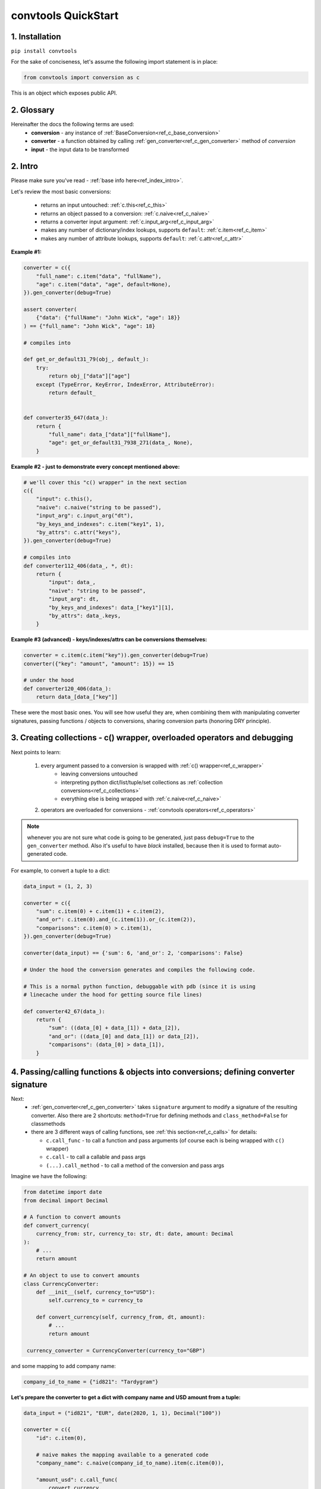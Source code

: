 .. _convtools_quickstart:

====================
convtools QuickStart
====================

1. Installation
_______________

``pip install convtools``

For the sake of conciseness, let's assume the following import statement is in place:

.. code-block:: python

 from convtools import conversion as c

This is an object which exposes public API.

2. Glossary
___________

Hereinafter the docs the following terms are used:
 * **conversion** - any instance of :ref:`BaseConversion<ref_c_base_conversion>`

 * **converter** - a function obtained by calling :ref:`gen_converter<ref_c_gen_converter>` method of `conversion`

 * **input** - the input data to be transformed

2. Intro
________

Please make sure you've read - :ref:`base info here<ref_index_intro>`.

Let's review the most basic conversions:

 * returns an input untouched: :ref:`c.this<ref_c_this>`
 * returns an object passed to a conversion: :ref:`c.naive<ref_c_naive>`
 * returns a converter input argument: :ref:`c.input_arg<ref_c_input_arg>`
 * makes any number of dictionary/index lookups, supports ``default``: :ref:`c.item<ref_c_item>`
 * makes any number of attribute lookups, supports ``default``: :ref:`c.attr<ref_c_attr>`

**Example #1:**

.. code-block:: python

   converter = c({
       "full_name": c.item("data", "fullName"),
       "age": c.item("data", "age", default=None),
   }).gen_converter(debug=True)

   assert converter(
       {"data": {"fullName": "John Wick", "age": 18}}
   ) == {"full_name": "John Wick", "age": 18}

   # compiles into

   def get_or_default31_79(obj_, default_):
       try:
           return obj_["data"]["age"]
       except (TypeError, KeyError, IndexError, AttributeError):
           return default_


   def converter35_647(data_):
       return {
           "full_name": data_["data"]["fullName"],
           "age": get_or_default31_7938_271(data_, None),
       }

**Example #2 - just to demonstrate every concept mentioned above:**

.. code-block:: python

   # we'll cover this "c() wrapper" in the next section
   c({
       "input": c.this(),
       "naive": c.naive("string to be passed"),
       "input_arg": c.input_arg("dt"),
       "by_keys_and_indexes": c.item("key1", 1),
       "by_attrs": c.attr("keys"),
   }).gen_converter(debug=True)

   # compiles into
   def converter112_406(data_, *, dt):
       return {
           "input": data_,
           "naive": "string to be passed",
           "input_arg": dt,
           "by_keys_and_indexes": data_["key1"][1],
           "by_attrs": data_.keys,
       }

**Example #3 (advanced) - keys/indexes/attrs can be conversions themselves:**

.. code-block:: python

   converter = c.item(c.item("key")).gen_converter(debug=True)
   converter({"key": "amount", "amount": 15}) == 15

   # under the hood
   def converter120_406(data_):
       return data_[data_["key"]]

These were the most basic ones.
You will see how useful they are, when combining them
with manipulating converter signatures, passing functions / objects to conversions,
sharing conversion parts (honoring DRY principle).


3. Creating collections - c() wrapper, overloaded operators and debugging
_________________________________________________________________________

Next points to learn:

 1. every argument passed to a conversion is wrapped with :ref:`c() wrapper<ref_c_wrapper>`
      * leaving conversions untouched
      * interpreting python dict/list/tuple/set collections as :ref:`collection conversions<ref_c_collections>`
      * everything else is being wrapped with :ref:`c.naive<ref_c_naive>`
 2. operators are overloaded for conversions - :ref:`convtools operators<ref_c_operators>`

.. note::
  whenever you are not sure what code is going to be generated, just
  pass ``debug=True`` to the ``gen_converter`` method. Also it's useful to
  have `black` installed, because then it is used to format auto-generated
  code.


For example, to convert a tuple to a dict:

.. code-block:: python

   data_input = (1, 2, 3)

   converter = c({
       "sum": c.item(0) + c.item(1) + c.item(2),
       "and_or": c.item(0).and_(c.item(1)).or_(c.item(2)),
       "comparisons": c.item(0) > c.item(1),
   }).gen_converter(debug=True)

   converter(data_input) == {'sum': 6, 'and_or': 2, 'comparisons': False}

   # Under the hood the conversion generates and compiles the following code.

   # This is a normal python function, debuggable with pdb (since it is using
   # linecache under the hood for getting source file lines)

   def converter42_67(data_):
       return {
           "sum": ((data_[0] + data_[1]) + data_[2]),
           "and_or": ((data_[0] and data_[1]) or data_[2]),
           "comparisons": (data_[0] > data_[1]),
       }


4. Passing/calling functions & objects into conversions; defining converter signature
_____________________________________________________________________________________

Next:
  * :ref:`gen_converter<ref_c_gen_converter>` takes ``signature`` argument
    to modify a signature of the resulting converter. Also there are 2 shortcuts:
    ``method=True`` for defining methods and ``class_method=False`` for classmethods

  * there are 3 different ways of calling functions, see :ref:`this section<ref_c_calls>` for details:

    * ``c.call_func`` - to call a function and pass arguments (of course each
      is being wrapped with ``c()`` wrapper)
    * ``c.call`` - to call a callable and pass args
    * ``(...).call_method`` - to call a method of the conversion and pass args


Imagine we have the following:

.. code-block:: python

   from datetime import date
   from decimal import Decimal

   # A function to convert amounts
   def convert_currency(
       currency_from: str, currency_to: str, dt: date, amount: Decimal
   ):
       # ...
       return amount

   # An object to use to convert amounts
   class CurrencyConverter:
       def __init__(self, currency_to="USD"):
           self.currency_to = currency_to

       def convert_currency(self, currency_from, dt, amount):
           # ...
           return amount

    currency_converter = CurrencyConverter(currency_to="GBP")

and some mapping to add company name:

.. code-block:: python

   company_id_to_name = {"id821": "Tardygram"}

**Let's prepare the converter to get a dict with company name and USD amount
from a tuple:**

.. code-block:: python

   data_input = ("id821", "EUR", date(2020, 1, 1), Decimal("100"))

   converter = c({
       "id": c.item(0),

       # naive makes the mapping available to a generated code
       "company_name": c.naive(company_id_to_name).item(c.item(0)),

       "amount_usd": c.call_func(
           convert_currency,
           c.item(1),
           "USD",
           c.input_arg("kwargs").item("dt"),
           c.item(3),
       ),
       "amount_usd2": c.naive(currency_converter).call_method(
           "convert_currency",
           c.item(1),
           c.input_arg("kwargs").item("dt"),
           c.item(3),
       ),
       # of course we could take "dt" as an argument directly, but doing the
       # following is here just for demonstrational purposes
   }).gen_converter(debug=True, signature="data_, **kwargs")

   converter(data_input, dt=date(2020, 1, 1)) == {
       "id": "id821",
       "company_name": "Tardygram",
       "amount_usd": Decimal("110"),
       "amount_usd2": Decimal("110"),
   }


   # omitting the try/except, see the generated code below:
   def converter83_406(data_):
       return {
           "id": data_[0],
           "company_name": v167_312[data_[0]],
           "amount_usd": vlambda178_738(
               data_[1], "USD", kwargs["dt"], data_[3]
           ),
           "amount_usd2": v213_273.convert_currency(
               data_[1], kwargs["dt"], data_[3]
           ),
       }


5. List/dict/set/tuple comprehensions & inline expressions
__________________________________________________________

Next:

  1. the following conversions generate comprehension code:

    * ``c.generator_comp``
    * ``c.dict_comp``
    * ``c.list_comp``
    * ``c.set_comp``
    * ``c.tuple_comp``, see :ref:`comprehensions section<ref_comprehensions>` for details:

  2. every comprehension, except ``c.set_comp`` supports sorting by calling e.g.
     ``c.list_comp(...).sort(key=None, reverse=False)``

  3. every comprehension supports filtering:
     ``c.list_comp(...).filter(condition_conv)``

  4. to avoid unnecessary function call overhead, there is a way to pass an inline
     python expression :ref:`c.inline_expr<ref_c_inline_expr>`


**Lets do all at once:**

.. code-block:: python

   input_data = [
       {"value": 100, "country": "US"},
       {"value": 15, "country": "CA"},
       {"value": 74, "country": "AU"},
       {"value": 350, "country": "US"},
   ]

   c.list_comp(
       c.inline_expr(
           "({number}).bit_length()"
       ).pass_args(number=c.item("value"))
   ).filter(
       c.item("country") == "US"
   ).sort(
       # working with the resulting item here
       key=lambda item: item,
       reverse=True,
   ).gen_converter(debug=True)

   # compiled converter:

   def converter268_422(data_):
       return sorted(
           [
               ((i268_194["value"]).bit_length())
               for i268_194 in data_
               if (i268_194["country"] == "US")
           ],
           key=vlambda273_26,
           reverse=True,
       )

**Example of custom nested comprehension:**

.. code-block::

   conv = c.inline_expr(
       "[(left_item, right_item)"
       " for left_item, right_items in {}"
       " for right_item in right_items]"
   ).pass_args(c.this()).gen_converter(debug=True)
   assert conv([[1, [2,3]], [10, [4,5]]]) == [(1, 2), (1, 3), (10, 4), (10, 5)]

**This may be useful in cases where you work with dicts, where values are lists:**

.. code-block::

   conv = c.this().call_method("items").pipe(
       c.inline_expr(
           "(key, item)"
           " for key, items in {}"
           " for item in items"
           " if key"
       ).pass_args(c.this())
   ).gen_converter(debug=True)
   # # of course we could continue doing something interesting here
   # .pipe(
   #     # c.group_by(...).aggregate(...)
   # )

   # COMPILES INTO

    def converter80_647(data_):
        pipe80_338 = data_.items()
        return ((key, item) for key, items in pipe80_338 for item in items if key)

6. Filters, pipes, labels and conditions
________________________________________

Points to learn:

 1. :ref:`c.filter<ref_c_filter>` iterates through the iterable, filtering it
    by a passed conversion, taking items for which the conversion resolves to true
 2. :ref:`(...).pipe<ref_pipes>` chains two conversions by passing the result of
    the first one to the second one. If piping is done at the top level of a
    resulting conversion (not nested), then it's going to be represented as
    several statements in the resulting code.
 3. :ref:`c.if_<ref_c_conditions>` allows to build ``1 if a else 2`` expressions.
    It's possible to pass not every parameter:

      * if a condition is not passed, then the input is used as a condition
      * if any branch is not passed, then the input is passed untouched
 4. :ref:`labels<ref_labels>` extend pipe and regular conversions
    functionality:

      * ``(...).add_label("first_el", c.item(0))`` allows to apply
        any conversion and then add a label to the result
      * to reference the result ``c.label("first_el")`` is used
      * any ``(...).pipe`` supports ``label_input`` and ``label_output``
        parameters, both accept either ``str`` (a label name) or ``dict`` (keys
        are label names, values are conversions to be applied before labeling)

A simple pipe first:

.. code-block:: python

   conv = c.generator_comp(
       c.this() * 2
   ).pipe(
       sum
   ).gen_converter(debug=True)

   # GENERATES:
   def converter35_941(data_):
       return sum(((i32_722 * 2) for i32_722 in data_))

____

A bit more complex ones:

.. code-block:: python

   conv = c.dict_comp(
       c.item("name"),
       c.item("transactions").pipe(
           c.list_comp(
               {
                   "id": c.item(0).as_type(str),
                   "amount": c.item(1).pipe(
                       c.if_(c.this(), c.this().as_type(Decimal), None)
                   ),
               }
           )
       ),
   ).gen_converter(debug=True)
   assert conv([{"name": "test", "transactions": [(0, 0), (1, 10)]}]) == {
       "test": [
           {"id": "0", "amount": None},
           {"id": "1", "amount": Decimal("10")},
       ]
   }

   # UNDER THE HOOD GENERATES:
   def converter72_941(data_):
       return {
           i72_722["name"]: [
               {
                   "id": str(i71_913[0]),
                   "amount": (
                       Decimal60_929(cached_val_75)
                       if (
                           globals().__setitem__("cached_val_75", i71_913[1])
                           or globals()["cached_val_75"]
                       )
                       else None
                   ),
               }
               for i71_913 in i72_722["transactions"]
           ]
           for i72_722 in data_
       }

____


Now let's use some labels:

.. code-block:: python

   conv1 = (
       c.this().add_label("input")
       .pipe(
           c.filter(c.this() % 3 == 0),
           label_input={
               "input_type": c.call_func(type, c.this()),
           },
       )
       .pipe(
           c.list_comp(c.this().as_type(str)),
           label_output={
               "list_length": c.call_func(len, c.this()),
               "separator": c.if_(c.label("list_length") > 10, ",", ";"),
           },
       )
       .pipe({
           "result": c.label("separator").call_method("join", c.this()),
           "input_type": c.label("input_type"),
           "input_data": c.label("input"),
       })
       .gen_converter(debug=True)
   )
    assert conv1(range(30)) == {
        "result": "0;3;6;9;12;15;18;21;24;27",
        "input_type": range
    }
    assert conv1(range(40)) == {
        "result": "0,3,6,9,12,15,18,21,24,27,30,33,36,39",
        "input_type": range
    }

Generates:

.. code-block:: python

   def converter137_941(data_):
       pipe137_725 = (
           globals().__setitem__(
               "cached_val_106",
               (
                   globals().__setitem__("cached_val_89", data_)
                   or globals().__setitem__("input", globals()["cached_val_89"])
                   or globals()["cached_val_89"]
               ),
           )
           or globals().__setitem__(
               "input_type", type(globals()["cached_val_106"])
           )
           or globals()["cached_val_106"]
       )
       input_type = globals()["input_type"]
       pipe137_489 = (
           i122_258 for i122_258 in pipe137_725 if ((i122_258 % 3) == 0)
       )
       pipe137_362 = (
           globals().__setitem__(
               "cached_val_124", [str(i123_386) for i123_386 in pipe137_489]
           )
           or globals().__setitem__(
               "list_length", len(globals()["cached_val_124"])
           )
           or globals().__setitem__(
               "separator", ("," if (globals()["list_length"] > 10) else ";")
           )
           or globals()["cached_val_124"]
       )
       list_length = globals()["list_length"]
       separator = globals()["separator"]
       return {
           "result": separator.join(pipe137_362),
           "input_type": input_type,
           "input_data": input,
       }


7. Aggregations
_______________

Points to learn:

 1. first, call :ref:`c.group_by<ref_c_group_by>` to specify one or many
    conversions of item of input iterable to group by (results in a list of items)
    OR no conversions to aggregate (results in a single item).
    Then call the ``aggregate`` method to define the desired output, comprised of:

      * further conversions of group by keys
      * :ref:`c.reduce<ref_c_reduce>` and further conversions

 2. :ref:`c.aggregate<ref_c_aggregate>` is a shortcut for
    ``c.group_by().aggregate(...)``

 3. there are many :ref:`c.ReduceFuncs<ref_c_reduce_funcs>` available out of the
    box, please check the link. Also it's possible to pass a function of
    2 arguments.

 4. there is a way to pass additional arguments to the reduce
    function, see ``additional_args`` argument of :ref:`c.reduce<ref_c_reduce>`


Not to provide a lot of boring examples, let's use the most interesting
reduce functions:

  * use sum or none reducer
  * find a row with max value of one field and return a value of another field
  * take first value (one per group)
  * use dict array reducer
  * use dict sum reducer

.. code-block:: python

   input_data = [
       {
           "company_name": "Facebrochure",
           "company_hq": "CA",
           "app_name": "Tardygram",
           "date": "2019-01-01",
           "country": "US",
           "sales": Decimal("45678.98"),
       },
       {
           "company_name": "Facebrochure",
           "company_hq": "CA",
           "app_name": "Tardygram",
           "date": "2019-01-02",
           "country": "US",
           "sales": Decimal("86869.12"),
       },
       {
           "company_name": "Facebrochure",
           "company_hq": "CA",
           "app_name": "Tardygram",
           "date": "2019-01-03",
           "country": "CA",
           "sales": Decimal("45000.35"),
       },
       {
           "company_name": "BrainCorp",
           "company_hq": "NY",
           "app_name": "Learn FT",
           "date": "2019-01-01",
           "country": "US",
           "sales": Decimal("86869.12"),
       },
   ]

   # we are going to reuse this reducer
   top_sales_day = c.reduce(
       c.ReduceFuncs.MaxRow,
       c.item("sales"),
   )

   # so the result is going to be a list of dicts
   converter = c.group_by(c.item("company_name")).aggregate({

       "company_name": c.item("company_name").call_method("upper"),
       # this would work as well
       # c.item("company_name"): ...,

       "none_sensitive_sum": c.reduce(c.ReduceFuncs.SumOrNone, c.item("sales")),

       # as you can see, next two reduce objects do the same except taking
       # different fields after finding a row with max value.
       # but please check the generated code below, you'll see that it is
       # calculated just once AND then reused to take necessary fields
       "top_sales_app": top_sales_day.item("app_name"),
       "top_sales_day": top_sales_day.item("date").pipe(
           datetime.strptime,
           "%Y-%m-%d",
       ).call_method("date"),

       "company_hq": c.reduce(c.ReduceFuncs.First, c.item("company_hq")),

       "app_name_to_countries": c.reduce(
           c.ReduceFuncs.DictArrayDistinct,
           (
               c.item("app_name"),
               c.item("country")
           )
       ),
       "app_name_to_sales": c.reduce(
           c.ReduceFuncs.DictSum,
           (
               c.item("app_name"),
               c.item("sales")
           )
       ),
   }).gen_converter(debug=True)

   converter(input_data) == [
       {
           "app_name_to_countries": {"Tardygram": ["US", "CA"]},
           "app_name_to_sales": {"Tardygram": Decimal("177548.45")},
           "company_hq": "CA",
           "company_name": "FACEBROCHURE",
           "none_sensitive_sum": Decimal("177548.45"),
           "top_sales_app": "Tardygram",
           "top_sales_day": date(2019, 1, 2),
       },
       {
           "app_name_to_countries": {"Learn FT": ["US"]},
           "app_name_to_sales": {"Learn FT": Decimal("86869.12")},
           "company_hq": "NY",
           "company_name": "BRAINCORP",
           "none_sensitive_sum": Decimal("86869.12"),
           "top_sales_app": "Learn FT",
           "top_sales_day": date(2019, 1, 1),
       },
   ]

**Don't get scared, but this is the code which is generated under the hood:**

.. code-block:: python

  def group_by(data):
      _none = v650_26
      signature_to_agg_data = defaultdict(AggData)
      for row in data:
          agg_data = signature_to_agg_data[row["company_name"]]

          if agg_data.v0 is _none:
              agg_data.v0 = row["sales"]
          else:
              if row["sales"] is None:
                  agg_data.v0 = None
              elif agg_data.v0 is not None:
                  agg_data.v0 = agg_data.v0 + row["sales"]

          if agg_data.v1 is _none:
              if row["sales"] is not None:
                  agg_data.v1 = (row["sales"], row)
          else:
              if row["sales"] is not None and agg_data.v1[0] < row["sales"]:
                  agg_data.v1 = (row["sales"], row)

          if agg_data.v2 is _none:
              agg_data.v2 = row["company_hq"]
          else:
              pass

          if agg_data.v3 is _none:
              agg_data.v3 = _d = defaultdict(dict)
              _d[row["app_name"]][row["country"]] = None
          else:
              agg_data.v3[row["app_name"]][row["country"]] = None

          if agg_data.v4 is _none:
              agg_data.v4 = _d = defaultdict(int)
              _d[row["app_name"]] += row["sales"] or 0
          else:
              agg_data.v4[row["app_name"]] += row["sales"] or 0

      result = [
          {
              "company_name": signature.upper(),
              "none_sensitive_sum": (
                  None if agg_data.v0 is _none else agg_data.v0
              ),
              "top_sales_app": (
                  None if agg_data.v1 is _none else agg_data.v1[1]
              )["app_name"],
              "top_sales_day": vstrptime553_735(
                  (None if agg_data.v1 is _none else agg_data.v1[1])["date"],
                  "%Y-%m-%d",
              ).date(),
              "company_hq": (None if agg_data.v2 is _none else agg_data.v2),
              "app_name_to_countries": (
                  None
                  if agg_data.v3 is _none
                  else {
                      i31_99[0]: list(i31_99[1].keys())
                      for i31_99 in agg_data.v3.items()
                  }
              ),
              "app_name_to_sales": (
                  None if agg_data.v4 is _none else dict(agg_data.v4)
              ),
          }
          for signature, agg_data in signature_to_agg_data.items()
      ]

      return result


  def converter539_13(data_):
      return vgroup_by652_349(data_)


8. Debugging & setting Options
______________________________

Compiled converters are debuggable callables, which populate linecache with
generated code either on exception inside a converter OR on setting
``debug=True``.  There are 2 ways of doing this:

.. code-block:: python

   # No. 1:
   c.this().gen_converter(debug=True)

   # No. 2:
   with c.OptionsCtx() as options:
       options.debug = True
       c.this().gen_converter()

See :ref:`c.OptionsCtx()<ref_optionsctx>` API docs for the full list
of available options.


9. Details: inner input data passing
____________________________________

There are few conversions which change the input for next conversions:
  * :ref:`Comprehensions<ref_comprehensions>`
      *inside a comprehension the input is an item of an iterable*
  * :ref:`Pipes<ref_pipes>`
      *next conversion gets the result of a previous one*
  * :ref:`Filters<ref_c_filter>`
      *next conversion gets the result of a previous one*
  * :ref:`Aggregations<ref_c_aggregations>`
      *e.g. any further conversions done either to group by fields or
      to reduce objects take the result of aggregation as the input*
